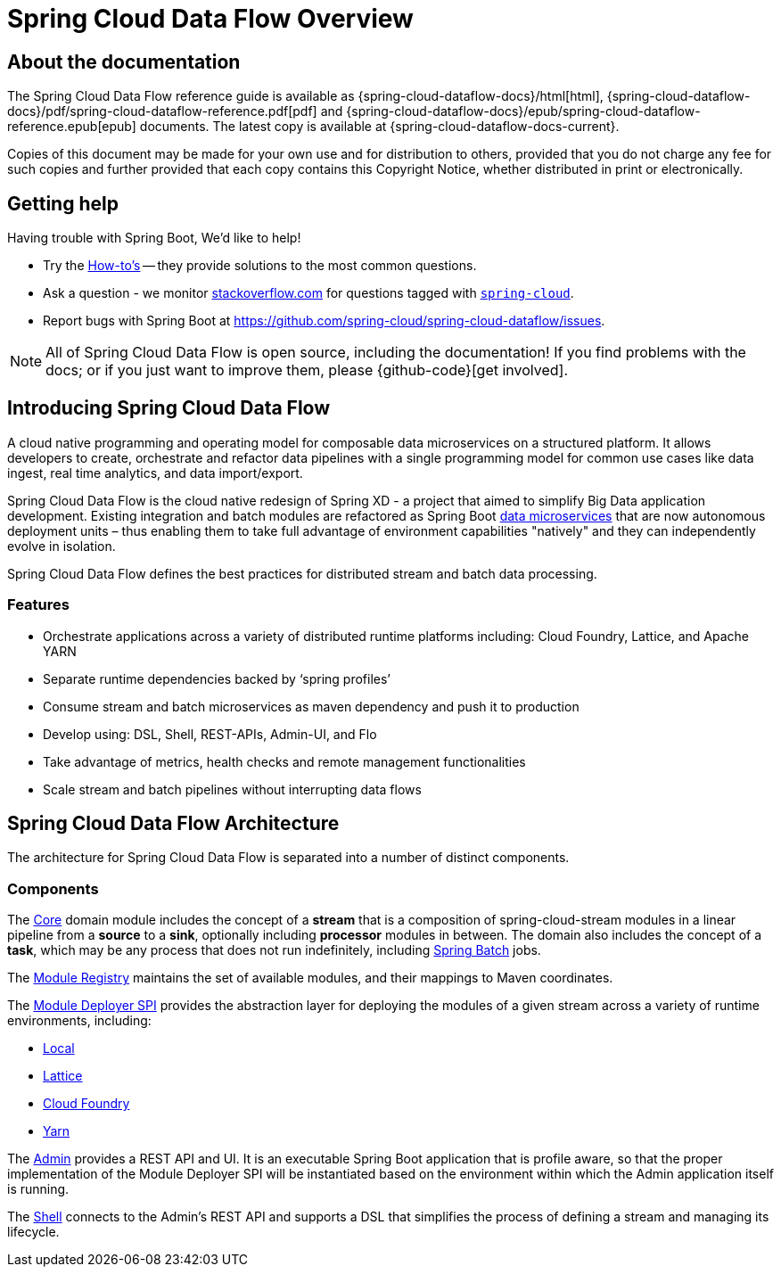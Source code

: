 [[dataflow-documentation]]
= Spring Cloud Data Flow Overview

[partintro]
--
This section provides a brief overview of the Spring Cloud Data Flow reference documentation. Think of
it as map for the rest of the document. You can read this reference guide in a linear
fashion, or you can skip sections if something doesn't interest you.
--

[[dataflow-documentation-about]]
== About the documentation
The Spring Cloud Data Flow reference guide is available as {spring-cloud-dataflow-docs}/html[html],
{spring-cloud-dataflow-docs}/pdf/spring-cloud-dataflow-reference.pdf[pdf]
and {spring-cloud-dataflow-docs}/epub/spring-cloud-dataflow-reference.epub[epub] documents. The latest copy
is available at {spring-cloud-dataflow-docs-current}.

Copies of this document may be made for your own use and for
distribution to others, provided that you do not charge any fee for such copies and
further provided that each copy contains this Copyright Notice, whether distributed in
print or electronically.


[[dataflow-documentation-getting-help]]
== Getting help
Having trouble with Spring Boot, We'd like to help!

* Try the <<howto.adoc#howto, How-to's>> -- they provide solutions to the most common
  questions.
* Ask a question - we monitor http://stackoverflow.com[stackoverflow.com] for questions
  tagged with http://stackoverflow.com/tags/spring-cloud[`spring-cloud`].
* Report bugs with Spring Boot at https://github.com/spring-cloud/spring-cloud-dataflow/issues.

NOTE: All of Spring Cloud Data Flow is open source, including the documentation! If you find problems
with the docs; or if you just want to improve them, please {github-code}[get involved].

[[dataflow-documentation-intro]]
== Introducing Spring Cloud Data Flow
A cloud native programming and operating model for composable data microservices on a structured platform. It allows developers to create, 
orchestrate and refactor data pipelines with a single programming model for common use cases like data ingest, real time analytics, and 
data import/export.

Spring Cloud Data Flow is the cloud native redesign of Spring XD - a project that aimed to simplify Big Data application development. Existing 
integration and batch modules are refactored as Spring Boot link:http://cloud.spring.io/spring-cloud-stream-modules/[data microservices] that are 
now autonomous deployment units – thus enabling them to take full advantage of environment capabilities "natively" and they can independently evolve in isolation.

Spring Cloud Data Flow defines the best practices for distributed stream and batch data processing.

=== Features

* Orchestrate applications across a variety of distributed runtime platforms including: Cloud Foundry, Lattice, and Apache YARN
* Separate runtime dependencies backed by ‘spring profiles’
* Consume stream and batch microservices as maven dependency and push it to production
* Develop using: DSL, Shell, REST-APIs, Admin-UI, and Flo
* Take advantage of metrics, health checks and remote management functionalities
* Scale stream and batch pipelines without interrupting data flows


== Spring Cloud Data Flow Architecture

The architecture for Spring Cloud Data Flow is separated into a number of distinct components.

=== Components

The link:https://github.com/spring-cloud/spring-cloud-dataflow/tree/master/spring-cloud-dataflow-core[Core]
domain module includes the concept of a **stream** that is a composition of spring-cloud-stream
modules in a linear pipeline from a *source* to a *sink*, optionally including *processor* modules
in between. The domain also includes the concept of a **task**, which may be any process that does
not run indefinitely, including link:https://github.com/spring-projects/spring-batch[Spring Batch] jobs.

The link:https://github.com/spring-cloud/spring-cloud-dataflow/tree/master/spring-cloud-dataflow-module-registry[Module Registry]
maintains the set of available modules, and their mappings to Maven coordinates.

The link:https://github.com/spring-cloud/spring-cloud-dataflow/tree/master/spring-cloud-dataflow-module-deployers/spring-cloud-dataflow-module-deployer-spi[Module Deployer SPI] provides the abstraction layer for deploying the modules of a given stream across a variety of runtime environments, including:

* link:https://github.com/spring-cloud/spring-cloud-dataflow/tree/master/spring-cloud-dataflow-module-deployers/spring-cloud-dataflow-module-deployer-local[Local]

* link:https://github.com/spring-cloud/spring-cloud-dataflow/tree/master/spring-cloud-dataflow-module-deployers/spring-cloud-dataflow-module-deployer-lattice[Lattice]

* link:https://github.com/spring-cloud/spring-cloud-dataflow/tree/master/spring-cloud-dataflow-module-deployers/spring-cloud-dataflow-module-deployer-cloudfoundry[Cloud Foundry]

* link:https://github.com/spring-cloud/spring-cloud-dataflow/tree/master/spring-cloud-dataflow-module-deployers/spring-cloud-dataflow-module-deployer-yarn[Yarn]

The link:https://github.com/spring-cloud/spring-cloud-dataflow/tree/master/spring-cloud-dataflow-admin[Admin] provides a REST API and UI. It is an executable Spring Boot application that is profile aware, so that the proper implementation of the Module Deployer SPI will be instantiated based on the environment within which the Admin application itself is running.

The link:https://github.com/spring-cloud/spring-cloud-dataflow/tree/master/spring-cloud-dataflow-shell[Shell] connects to the Admin's REST API and supports a DSL that simplifies the process of defining a stream and managing its lifecycle.
